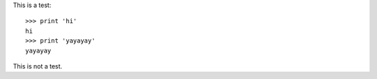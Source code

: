 This is a test::

    >>> print 'hi'
    hi
    >>> print 'yayayay'
    yayayay

This is not a test.
